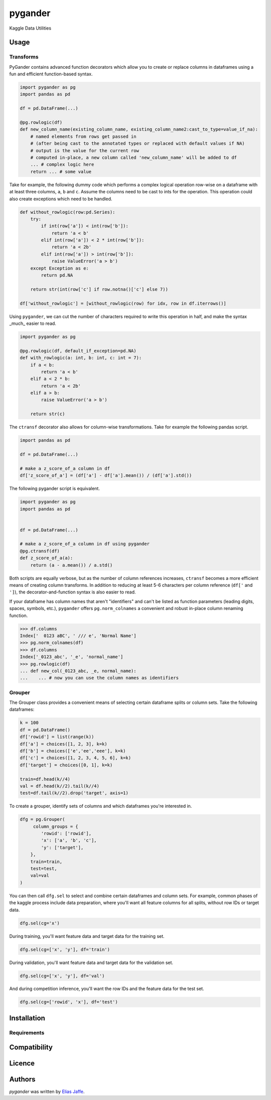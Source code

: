 pygander
========

.. image:: https://img.shields.io/pypi/v/pygander.svg
    :target: https://pypi.python.org/pypi/pygander
    :alt: Latest PyPI version

.. image:: https://travis-ci.org/kragniz/cookiecutter-pypackage-minimal.png
   :target: https://travis-ci.org/kragniz/cookiecutter-pypackage-minimal
   :alt: Latest Travis CI build status

Kaggle Data Utilities

Usage
-----

Transforms
^^^^^^^^^^
PyGander contains advanced function decorators which allow you to create or replace columns in dataframes using a fun and efficient function-based syntax. 

.. code-block:: python

    import pygander as pg
    import pandas as pd
    
    df = pd.DataFrame(...)
    
    @pg.rowlogic(df)
    def new_column_name(existing_column_name, existing_column_name2:cast_to_type=value_if_na):
        # named elements from rows get passed in 
        # (after being cast to the annotated types or replaced with default values if NA)
        # output is the value for the current row 
        # computed in-place, a new column called 'new_column_name' will be added to df
        ... # complex logic here
        return ... # some value

Take for example, the following dummy code which performs a complex logical operation row-wise on a dataframe with at least three columns, ``a``, ``b`` and ``c``. Assume the columns need to be cast to ints for the operation. This operation could also  create exceptions which need to be handled.

.. code-block:: python

    def without_rowlogic(row:pd.Series):
        try:
            if int(row['a']) < int(row['b']):
                return 'a < b'
            elif int(row['a']) < 2 * int(row['b']):
                return 'a < 2b'
            elif int(row['a']) > int(row['b']):
                raise ValueError('a > b')
        except Exception as e:
            return pd.NA
        
        return str(int(row['c'] if row.notna()['c'] else 7))

    df['without_rowlogic'] = [without_rowlogic(row) for idx, row in df.iterrows()]

Using ``pygander``, we can cut the number of characters required to write this operation in half, and make the syntax _much_ easier to read.

.. code-block:: python

    import pygander as pg

    @pg.rowlogic(df, default_if_exception=pd.NA)
    def with_rowlogic(a: int, b: int, c: int = 7):
        if a < b:
            return 'a < b'
        elif a < 2 * b:
            return 'a < 2b'
        elif a > b:
            raise ValueError('a > b')
        
        return str(c)

The ``ctransf`` decorator also allows for column-wise transformations. Take for example the following pandas script.

.. code-block:: python

    import pandas as pd

    df = pd.DataFrame(...)

    # make a z_score_of_a column in df
    df['z_score_of_a'] = (df['a'] - df['a'].mean()) / (df['a'].std())

The following pygander script is equivalent.

.. code-block:: python

    import pygander as pg
    import pandas as pd


    df = pd.DataFrame(...)

    # make a z_score_of_a column in df using pygander
    @pg.ctransf(df)
    def z_score_of_a(a):
        return (a - a.mean()) / a.std()

Both scripts are equally verbose, but as the number of column references increases, ``ctransf`` becomes a more efficient means of creating column transforms. In addition to reducing at least 5-6 characters per column reference (``df['`` and ``']``), the decorator-and-function syntax is also easier to read.

If your dataframe has column names that aren't "identifiers" and can't be listed as function parameters (leading digits, spaces, symbols, etc.), ``pygander`` offers ``pg.norm_colnames`` a convenient and robust in-place column renaming function.

.. code-block:: python

    >>> df.columns
    Index['  0123 aBC', ' /// e', 'Normal Name']
    >>> pg.norm_colnames(df)
    >>> df.columns
    Index['_0123_abc', '_e', 'normal_name']
    >>> pg.rowlogic(df)
    ... def new_col(_0123_abc, _e, normal_name):
    ...    ... # now you can use the column names as identifiers

Grouper
^^^^^^^

The Grouper class provides a convenient means of selecting certain dataframe splits or column sets. Take the following dataframes:

.. code-block:: python

    k = 100
    df = pd.DataFrame()
    df['rowid'] = list(range(k))
    df['a'] = choices([1, 2, 3], k=k)
    df['b'] = choices(['e','ee','eee'], k=k)
    df['c'] = choices([1, 2, 3, 4, 5, 6], k=k)
    df['target'] = choices([0, 1], k=k)
    
    train=df.head(k//4)
    val = df.head(k//2).tail(k//4)
    test=df.tail(k//2).drop('target', axis=1)

To create a grouper, identify sets of columns and which dataframes you're interested in.

.. code-block:: python

    dfg = pg.Grouper(
         column_groups = {
            'rowid': ['rowid'],
            'x': ['a', 'b', 'c'],
            'y': ['target'],
        },
        train=train,
        test=test,
        val=val
    )

You can then call ``dfg.sel`` to select and combine certain dataframes and column sets. For example, common phases of the kaggle process include data preparation, where you'll want all feature columns for all splits, without row IDs or target data.

.. code-block:: python

    dfg.sel(cg='x')

During training, you'll want feature data and target data for the training set.

.. code-block:: python

    dfg.sel(cg=['x', 'y'], df='train')

During validation, you'll want feature data and target data for the validation set.

.. code-block:: python

    dfg.sel(cg=['x', 'y'], df='val')

And during competition inference, you'll want the row IDs and the feature data for the test set.

.. code-block:: python

    dfg.sel(cg=['rowid', 'x'], df='test')


Installation
------------

Requirements
^^^^^^^^^^^^

Compatibility
-------------

Licence
-------

Authors
-------

`pygander` was written by `Elias Jaffe <elijaffe173@gmail.com>`_.
